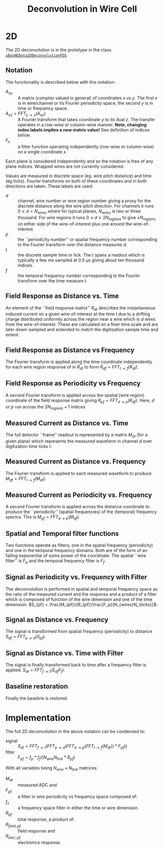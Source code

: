 #+TITLE: Deconvolution in Wire Cell

* 2D

The 2D deconvolution is in the prototype in the class [[https://github.com/BNLIF/wire-cell-2dtoy/blob/master/src/uBooNE_Data_2D_Deconvolution.cxx][=uBooNEData2DDeconvolutionFDS=]].

** Notation

The functionality is described below with this notation:

- $A_{xy}$ :: A matrix (complex valued in general) of coordinates $x$ vs $y$.  The first $x$ is in wire/channel or its Fourier periodicity space, the second $y$ is in time or frequency space.
- $A_{xz} = FFT_{y\to{}z}(A_{xy})$ :: A Fourier transform that takes coordinate $y$ to its dual $z$.   The transfer operates in a row-wise or column-wise manner. *Note, changing index labels implies a new matrix value!*  See definition of indices below.
- $F_x$  :: a filter function operating independently (row-wise or column-wise) on a single coordinate $x$.

Each plane is considered independently and so the notation is free of
any plane indices.  Wrapped wires are not currently considered.

Values are measured in discrete space (eg. wire pitch distance) and
time (eg ticks).  Fourier transforms on both of these coordinates and
in both directions are taken.  These labels are used:

- $d$ :: channel, wire number or wire region number giving a proxy for
         the discrete distance along the wire pitch direction.  For
         channels it runs $0 \le d < N_{wires}$ where for typical
         planes, $N_{wires}$ is two or three thousand.  For wire
         regions it runs $0 \le d \le 2 N_{regions}$ to give $\pm
         N_{regions}$ on either side of the wire-of-interest plus one
         around the wire-of-interest.
- $p$ :: the ``periodicity number'' or spatial frequency number
         corresponding to the Fourier transform over the distance
         measures $d$.
- $t$ :: the discrete sample time or tick.  The $t$ spans a readout
         which is typically a few ms sampled at 0.5 \mu{}s giving
         about ten thousand indices.
- $f$ :: the temporal frequency number corresponding to the Fourier
         transform over the time measure $t$.

** Field Response as Distance vs. Time

An element of the ``field response matrix'' $R_{dt}$ describes the
instantaneous induced current on a given wire-of-interest at the time
$t$ due to a drifting charge distributed uniformly across the region
near a wire which is $d$ wires from the wire-of-interest.  These are
calculated on a finer time scale and are later down-sampled
and extended to match the digitization sample time and extent.

** Field Response as Distance vs Frequency

The Fourier transform is applied along the time coordinate
independently for each wire region response of in $R_{dt}$ to form
$R_{df} = FFT_{t\to{}f}(R_{dt})$.  

** Field Response as Periodicity vs Frequency

A second Fourier transform is applied across the spatial (wire region)
coordinate of the field response matrix giving $R_{pf} =
FFT_{d\to{}p}(R_{df})$.  Here, $d$ or $p$ run across the $2 N_{regions}+1$
indices

** Measured Current as Distance vs. Time

The full detector ``frame'' readout is represented by a matrix $M_{dt}$
(for a given plane) which represents the measured waveform in channel
$d$ over digitization time ticks $t$. 

** Measured Current as Distance vs. Frequency

The Fourier transform is applied to each measured waveform to produce
$M_{df} = FFT_{t\to{}f}(M_{dt})$.

** Measured Current as Periodicity vs. Frequency

A second Fourier transform is applied across the distance coordinate
to produce the ``periodicity'' (spatial frequencies) of the (temporal)
frequency spectra.  This is $M_{pf} = FFT_{d\to{}p}(M_{df})$.  

** Spatial and Temporal filter functions

Two functions operate as filters, one in the spatial frequency
(periodicity) and one in the temporal frequency domains.  Both are of
the form of an falling exponential of some power of the coordinate.  The spatial ``wire
filter'' is $F_p$ and the temporal frequency filter is $F_f$.

** Signal as Periodicity vs. Frequency with Filter

The deconvolution is performed in spatial and temporal frequency space
as the ratio of the measured current and the response and a product of a filter which is composed of function of the wire dimension and one of the time dimension.  $S_{pf} = \frac{M_{pf}}{R_{pf}}\frac{F_p}{N_{wires}N_{ticks}}$.

** Signal as Distance vs. Frequency

The signal is transformed from spatial frequency (periodicity) to distance $S_{df} = FFT_{p\to{}d}(S_{pf})$. 

** Signal as Distance vs. Time with Filter

The signal is finally transformed back to time after a frequency
filter is applied.  $S_{dt} = FFT_{f\to{}t}(S_{df} F_f)$.

** Baseline restoration

Finally the baseline is restored.



* Implementation

The full 2D deconvolution in the above notation can be condensed to: 

- signal :: $S_{dt} = FFT_{f\to{}t}(FFT_{p\to{}d}(FFT_{d\to{}p}(FFT_{t\to{}f}(M_{dt})) * F_{pf}))$
- filter :: $F_{pf} =  f_p * f_f / (N_{wire} N_{tick} * R_{pf})$
With all variables being $N_{wire} \times N_{tick}$ matrices:

- $M_{dt}$ :: measured ADC and
- $F_{pf}$ :: a filter in wire periodicity vs frequency space composed of:
- $f_x$ :: a frequency space filter in either the time or wire dimension.
- $R_{pf}$ :: total response, a product of:
- $R_{field,pf}$ :: field response and
- $R_{elec,pf}$ :: electronics response.

